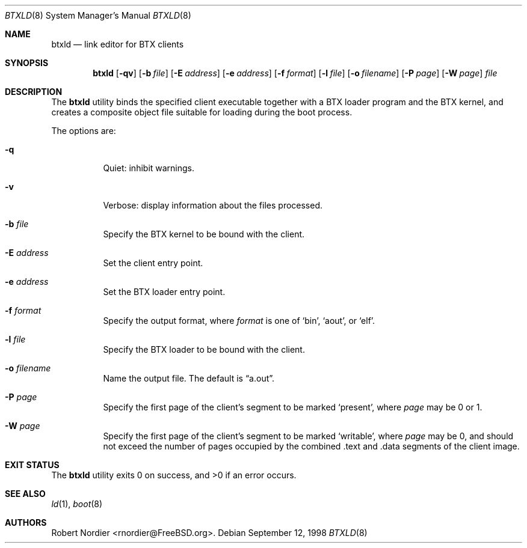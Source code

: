 .\" Copyright (c) 1998 Robert Nordier
.\" All rights reserved.
.\"
.\" Redistribution and use in source and binary forms, with or without
.\" modification, are permitted provided that the following conditions
.\" are met:
.\" 1. Redistributions of source code must retain the above copyright
.\"    notice, this list of conditions and the following disclaimer.
.\" 2. Redistributions in binary form must reproduce the above copyright
.\"    notice, this list of conditions and the following disclaimer in the
.\"    documentation and/or other materials provided with the distribution.
.\"
.\" THIS SOFTWARE IS PROVIDED BY THE AUTHOR AND CONTRIBUTORS``AS IS'' AND
.\" ANY EXPRESS OR IMPLIED WARRANTIES, INCLUDING, BUT NOT LIMITED TO, THE
.\" IMPLIED WARRANTIES OF MERCHANTABILITY AND FITNESS FOR A PARTICULAR
.\" PURPOSE ARE DISCLAIMED.  IN NO EVENT SHALL THE AUTHOR OR CONTRIBUTORS
.\" BE LIABLE FOR ANY DIRECT, INDIRECT, INCIDENTAL, SPECIAL, EXEMPLARY,
.\" OR CONSEQUENTIAL DAMAGES (INCLUDING, BUT NOT LIMITED TO, PROCUREMENT
.\" OF SUBSTITUTE GOODS OR SERVICES; LOSS OF USE, DATA, OR PROFITS; OR
.\" BUSINESS INTERRUPTION) HOWEVER CAUSED AND ON ANY THEORY OF LIABILITY,
.\" WHETHER IN CONTRACT, STRICT LIABILITY, OR TORT (INCLUDING NEGLIGENCE
.\" OR OTHERWISE) ARISING IN ANY WAY OUT OF THE USE OF THIS SOFTWARE,
.\" EVEN IF ADVISED OF THE POSSIBILITY OF SUCH DAMAGE.
.\"
.\" $MidnightBSD$
.\"
.Dd September 12, 1998
.Dt BTXLD 8
.Os
.Sh NAME
.Nm btxld
.Nd link editor for BTX clients
.Sh SYNOPSIS
.Nm
.Op Fl qv
.Op Fl b Ar file
.Op Fl E Ar address
.Op Fl e Ar address
.Op Fl f Ar format
.Op Fl l Ar file
.Op Fl o Ar filename
.Op Fl P Ar page
.Op Fl W Ar page
.Ar file
.Sh DESCRIPTION
The
.Nm
utility binds the specified client executable together with a BTX
loader program and the BTX kernel, and creates a composite object file
suitable for loading during the boot process.
.Pp
The options are:
.Bl -tag -width indent
.It Fl q
Quiet: inhibit warnings.
.It Fl v
Verbose: display information about the files processed.
.It Fl b Ar file
Specify the BTX kernel to be bound with the client.
.It Fl E Ar address
Set the client entry point.
.It Fl e Ar address
Set the BTX loader entry point.
.It Fl f Ar format
Specify the output format, where
.Ar format
is one of
.Sq bin ,
.Sq aout ,
or
.Sq elf .
.It Fl l Ar file
Specify the BTX loader to be bound with the client.
.It Fl o Ar filename
Name the output file.
The default is
.Dq a.out .
.It Fl P Ar page
Specify the first page of the client's segment to be marked
.Sq present ,
where
.Ar page
may be 0 or 1.
.It Fl W Ar page
Specify the first page of the client's segment to be marked
.Sq writable ,
where
.Ar page
may be 0, and should not exceed the number of pages occupied by the
combined .text and .data segments of the client image.
.El
.Sh EXIT STATUS
.Ex -std
.Sh SEE ALSO
.Xr ld 1 ,
.Xr boot 8
.Sh AUTHORS
.An Robert Nordier Aq rnordier@FreeBSD.org .
